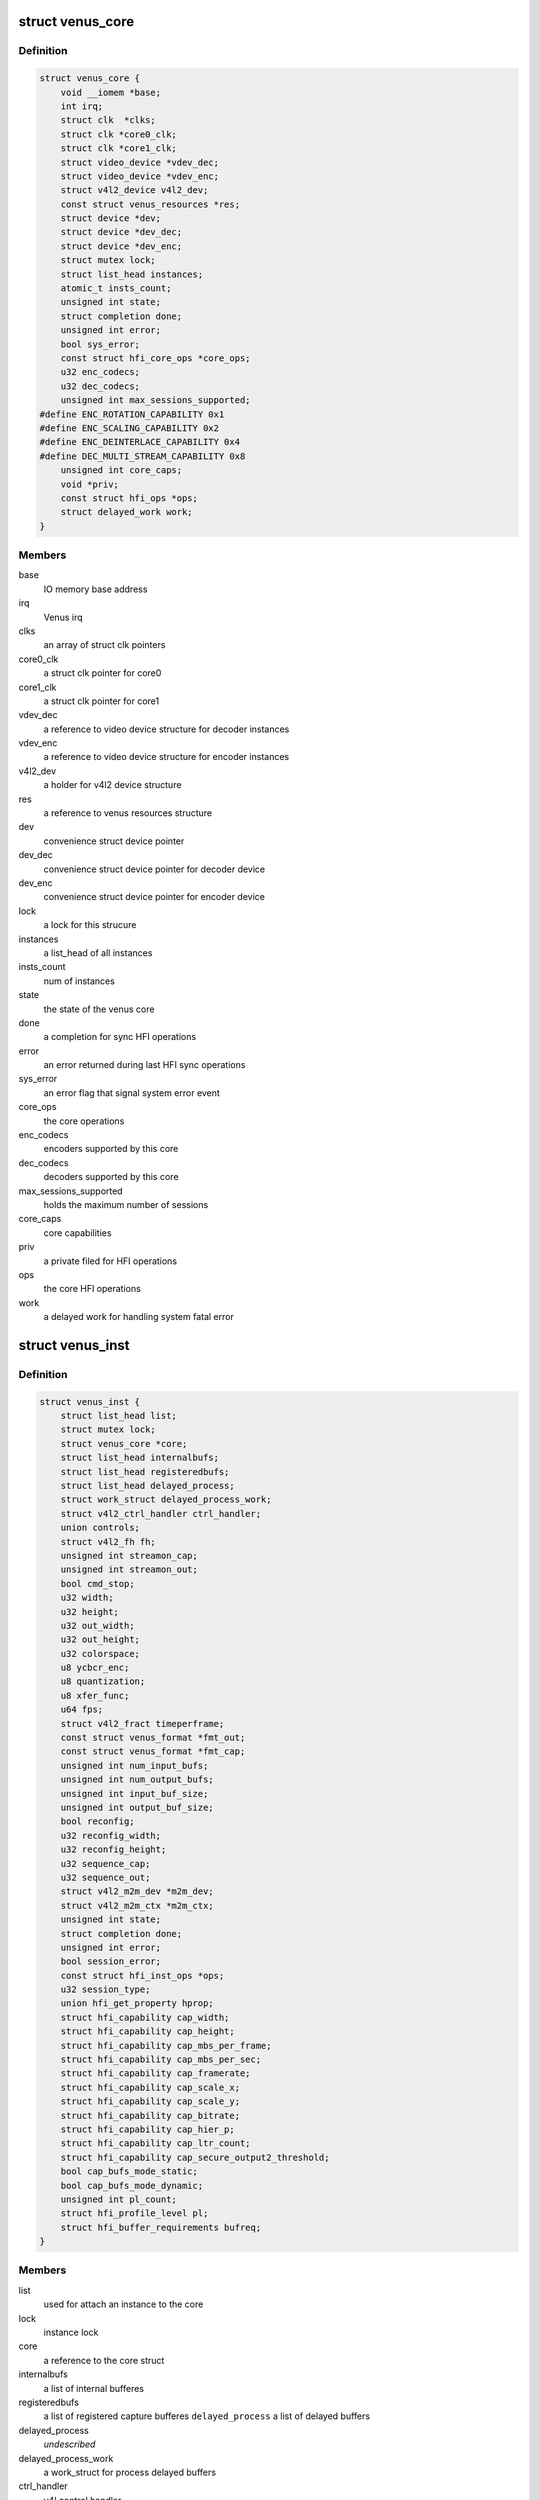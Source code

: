.. -*- coding: utf-8; mode: rst -*-
.. src-file: drivers/media/platform/qcom/venus/core.h

.. _`venus_core`:

struct venus_core
=================

.. c:type:: struct venus_core

    holds core parameters valid for all instances

.. _`venus_core.definition`:

Definition
----------

.. code-block:: c

    struct venus_core {
        void __iomem *base;
        int irq;
        struct clk  *clks;
        struct clk *core0_clk;
        struct clk *core1_clk;
        struct video_device *vdev_dec;
        struct video_device *vdev_enc;
        struct v4l2_device v4l2_dev;
        const struct venus_resources *res;
        struct device *dev;
        struct device *dev_dec;
        struct device *dev_enc;
        struct mutex lock;
        struct list_head instances;
        atomic_t insts_count;
        unsigned int state;
        struct completion done;
        unsigned int error;
        bool sys_error;
        const struct hfi_core_ops *core_ops;
        u32 enc_codecs;
        u32 dec_codecs;
        unsigned int max_sessions_supported;
    #define ENC_ROTATION_CAPABILITY 0x1
    #define ENC_SCALING_CAPABILITY 0x2
    #define ENC_DEINTERLACE_CAPABILITY 0x4
    #define DEC_MULTI_STREAM_CAPABILITY 0x8
        unsigned int core_caps;
        void *priv;
        const struct hfi_ops *ops;
        struct delayed_work work;
    }

.. _`venus_core.members`:

Members
-------

base
    IO memory base address

irq
    Venus irq

clks
    an array of struct clk pointers

core0_clk
    a struct clk pointer for core0

core1_clk
    a struct clk pointer for core1

vdev_dec
    a reference to video device structure for decoder instances

vdev_enc
    a reference to video device structure for encoder instances

v4l2_dev
    a holder for v4l2 device structure

res
    a reference to venus resources structure

dev
    convenience struct device pointer

dev_dec
    convenience struct device pointer for decoder device

dev_enc
    convenience struct device pointer for encoder device

lock
    a lock for this strucure

instances
    a list_head of all instances

insts_count
    num of instances

state
    the state of the venus core

done
    a completion for sync HFI operations

error
    an error returned during last HFI sync operations

sys_error
    an error flag that signal system error event

core_ops
    the core operations

enc_codecs
    encoders supported by this core

dec_codecs
    decoders supported by this core

max_sessions_supported
    holds the maximum number of sessions

core_caps
    core capabilities

priv
    a private filed for HFI operations

ops
    the core HFI operations

work
    a delayed work for handling system fatal error

.. _`venus_inst`:

struct venus_inst
=================

.. c:type:: struct venus_inst

    holds per instance paramerters

.. _`venus_inst.definition`:

Definition
----------

.. code-block:: c

    struct venus_inst {
        struct list_head list;
        struct mutex lock;
        struct venus_core *core;
        struct list_head internalbufs;
        struct list_head registeredbufs;
        struct list_head delayed_process;
        struct work_struct delayed_process_work;
        struct v4l2_ctrl_handler ctrl_handler;
        union controls;
        struct v4l2_fh fh;
        unsigned int streamon_cap;
        unsigned int streamon_out;
        bool cmd_stop;
        u32 width;
        u32 height;
        u32 out_width;
        u32 out_height;
        u32 colorspace;
        u8 ycbcr_enc;
        u8 quantization;
        u8 xfer_func;
        u64 fps;
        struct v4l2_fract timeperframe;
        const struct venus_format *fmt_out;
        const struct venus_format *fmt_cap;
        unsigned int num_input_bufs;
        unsigned int num_output_bufs;
        unsigned int input_buf_size;
        unsigned int output_buf_size;
        bool reconfig;
        u32 reconfig_width;
        u32 reconfig_height;
        u32 sequence_cap;
        u32 sequence_out;
        struct v4l2_m2m_dev *m2m_dev;
        struct v4l2_m2m_ctx *m2m_ctx;
        unsigned int state;
        struct completion done;
        unsigned int error;
        bool session_error;
        const struct hfi_inst_ops *ops;
        u32 session_type;
        union hfi_get_property hprop;
        struct hfi_capability cap_width;
        struct hfi_capability cap_height;
        struct hfi_capability cap_mbs_per_frame;
        struct hfi_capability cap_mbs_per_sec;
        struct hfi_capability cap_framerate;
        struct hfi_capability cap_scale_x;
        struct hfi_capability cap_scale_y;
        struct hfi_capability cap_bitrate;
        struct hfi_capability cap_hier_p;
        struct hfi_capability cap_ltr_count;
        struct hfi_capability cap_secure_output2_threshold;
        bool cap_bufs_mode_static;
        bool cap_bufs_mode_dynamic;
        unsigned int pl_count;
        struct hfi_profile_level pl;
        struct hfi_buffer_requirements bufreq;
    }

.. _`venus_inst.members`:

Members
-------

list
    used for attach an instance to the core

lock
    instance lock

core
    a reference to the core struct

internalbufs
    a list of internal bufferes

registeredbufs
    a list of registered capture bufferes
    \ ``delayed_process``\      a list of delayed buffers

delayed_process
    *undescribed*

delayed_process_work
    a work_struct for process delayed buffers

ctrl_handler
    v4l control handler

controls
    a union of decoder and encoder control parameters

fh
    a holder of v4l file handle structure

streamon_cap
    stream on flag for capture queue

streamon_out
    stream on flag for output queue

cmd_stop
    a flag to signal encoder/decoder commands

width
    current capture width

height
    current capture height

out_width
    current output width

out_height
    current output height

colorspace
    current color space

ycbcr_enc
    *undescribed*

quantization
    current quantization

xfer_func
    current xfer function

fps
    holds current FPS

timeperframe
    holds current time per frame structure

fmt_out
    a reference to output format structure

fmt_cap
    a reference to capture format structure

num_input_bufs
    holds number of input buffers

num_output_bufs
    holds number of output buffers
    \ ``input_buf_size``\       holds input buffer size

input_buf_size
    *undescribed*

output_buf_size
    holds output buffer size

reconfig
    a flag raised by decoder when the stream resolution changed

reconfig_width
    holds the new width

reconfig_height
    holds the new height

sequence_cap
    a sequence counter for capture queue

sequence_out
    a sequence counter for output queue

m2m_dev
    a reference to m2m device structure

m2m_ctx
    a reference to m2m context structure

state
    current state of the instance

done
    a completion for sync HFI operation

error
    an error returned during last HFI sync operation

session_error
    a flag rised by HFI interface in case of session error

ops
    HFI operations

session_type
    the type of the session (decoder or encoder)

hprop
    a union used as a holder by get property

cap_width
    width capability

cap_height
    height capability

cap_mbs_per_frame
    macroblocks per frame capability

cap_mbs_per_sec
    macroblocks per second capability

cap_framerate
    framerate capability

cap_scale_x
    horizontal scaling capability

cap_scale_y
    vertical scaling capability

cap_bitrate
    bitrate capability

cap_hier_p
    hier capability

cap_ltr_count
    LTR count capability

cap_secure_output2_threshold
    secure OUTPUT2 threshold capability

cap_bufs_mode_static
    buffers allocation mode capability

cap_bufs_mode_dynamic
    buffers allocation mode capability

pl_count
    count of supported profiles/levels

pl
    supported profiles/levels

bufreq
    holds buffer requirements

.. This file was automatic generated / don't edit.

